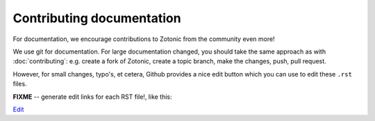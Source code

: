 Contributing documentation
==========================

For documentation, we encourage contributions to Zotonic from the
community even more!


We use git for documentation. For large documentation changed, you
should take the same approach as with :doc:`contributing`: e.g. create
a fork of Zotonic, create a topic branch, make the changes, push, pull
request.

However, for small changes, typo's, et cetera, Github provides a nice
edit button which you can use to edit these ``.rst`` files.

**FIXME** -- generate edit links for each RST file!, like this:

`Edit <https://github.com/zotonic/zotonic/edit/master/doc/dev/documentation.rst>`_
